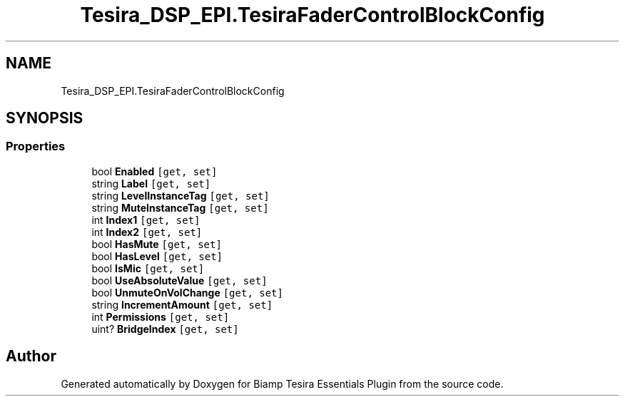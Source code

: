.TH "Tesira_DSP_EPI.TesiraFaderControlBlockConfig" 3 "Wed Aug 5 2020" "Version 2.0.0.x" "Biamp Tesira Essentials Plugin" \" -*- nroff -*-
.ad l
.nh
.SH NAME
Tesira_DSP_EPI.TesiraFaderControlBlockConfig
.SH SYNOPSIS
.br
.PP
.SS "Properties"

.in +1c
.ti -1c
.RI "bool \fBEnabled\fP\fC [get, set]\fP"
.br
.ti -1c
.RI "string \fBLabel\fP\fC [get, set]\fP"
.br
.ti -1c
.RI "string \fBLevelInstanceTag\fP\fC [get, set]\fP"
.br
.ti -1c
.RI "string \fBMuteInstanceTag\fP\fC [get, set]\fP"
.br
.ti -1c
.RI "int \fBIndex1\fP\fC [get, set]\fP"
.br
.ti -1c
.RI "int \fBIndex2\fP\fC [get, set]\fP"
.br
.ti -1c
.RI "bool \fBHasMute\fP\fC [get, set]\fP"
.br
.ti -1c
.RI "bool \fBHasLevel\fP\fC [get, set]\fP"
.br
.ti -1c
.RI "bool \fBIsMic\fP\fC [get, set]\fP"
.br
.ti -1c
.RI "bool \fBUseAbsoluteValue\fP\fC [get, set]\fP"
.br
.ti -1c
.RI "bool \fBUnmuteOnVolChange\fP\fC [get, set]\fP"
.br
.ti -1c
.RI "string \fBIncrementAmount\fP\fC [get, set]\fP"
.br
.ti -1c
.RI "int \fBPermissions\fP\fC [get, set]\fP"
.br
.ti -1c
.RI "uint? \fBBridgeIndex\fP\fC [get, set]\fP"
.br
.in -1c

.SH "Author"
.PP 
Generated automatically by Doxygen for Biamp Tesira Essentials Plugin from the source code\&.
